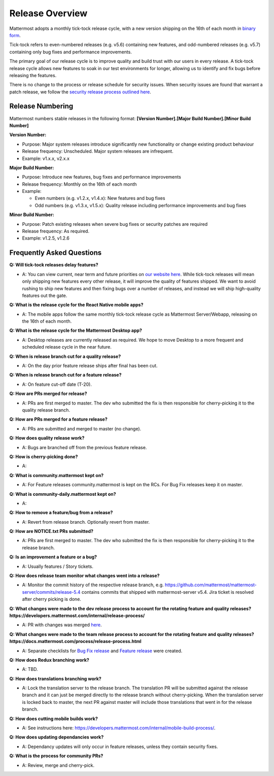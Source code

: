 Release Overview
==========================

Mattermost adopts a monthly tick-tock release cycle, with a new version shipping on the 16th of each month in `binary form <http://docs.mattermost.com/administration/upgrade.html#mattermost-team-edition>`_. 

Tick-tock refers to even-numbered releases (e.g. v5.6) containing new features, and odd-numbered releases (e.g. v5.7) containing only bug fixes and performance improvements.

The primary goal of our release cycle is to improve quality and build trust with our users in every release. A tick-tock release cycle allows new features to soak in our test environments for longer, allowing us to identify and fix bugs before releasing the features. 

There is no change to the process or release schedule for security issues. When security issues are found that warrant a patch release, we follow the `security release process outlined here <https://docs.mattermost.com/process/security-release.html>`_.

Release Numbering
-----------------

Mattermost numbers stable releases in the following format: 
**[Version Number].[Major Build Number].[Minor Build Number]**

**Version Number:**

- Purpose: Major system releases introduce significantly new functionality or change existing product behaviour 
- Release frequency: Unscheduled. Major system releases are infrequent.
- Example: v1.x.x, v2.x.x

**Major Build Number:**

- Purpose: Introduce new features, bug fixes and performance improvements
- Release frequency: Monthly on the 16th of each month
- Example:

  - Even numbers (e.g. v1.2.x, v1.4.x): New features and bug fixes
  - Odd numbers (e.g. v1.3.x, v1.5.x): Quality release including performance improvements and bug fixes

**Minor Build Number:** 

- Purpose: Patch existing releases when severe bug fixes or security patches are required
- Release frequency: As required.
- Example: v1.2.5, v1.2.6

Frequently Asked Questions
--------------------------

**Q: Will tick-tock releases delay features?**

- A: You can view current, near term and future priorities on `our website here <https://mattermost.com/roadmap/>`_. While tick-tock releases will mean only shipping new features every other release, it will improve the quality of features shipped. We want to avoid rushing to ship new features and then fixing bugs over a number of releases, and instead we will ship high-quality features out the gate.

**Q: What is the release cycle for the React Native mobile apps?**

- A: The mobile apps follow the same monthly tick-tock release cycle as Mattermost Server/Webapp, releasing on the 16th of each month.

**Q: What is the release cycle for the Mattermost Desktop app?**

- A: Desktop releases are currently released as required. We hope to move Desktop to a more frequent and scheduled release cycle in the near future.

**Q: When is release branch cut for a quality release?**
 
- A: On the day prior feature release ships after final has been cut.

**Q: When is release branch cut for a feature release?**
 
- A: On feature cut-off date (T-20).

**Q: How are PRs merged for release?**
 
- A: PRs are first merged to master. The dev who submitted the fix is then responsible for cherry-picking it to the quality release branch.

**Q: How are PRs merged for a feature release?**
 
- A: PRs are submitted and merged to master (no change).

**Q: How does quality release work?**

- A: Bugs are branched off from the previous feature release.
 
**Q: How is cherry-picking done?**

- A: 

**Q: What is community.mattermost kept on?**
 
- A: For Feature releases community.mattermost is kept on the RCs. For Bug Fix releases keep it on master.
 
**Q: What is community-daily.mattermost kept on?**
 
- A:

**Q: How to remove a feature/bug from a release?**
 
- A: Revert from release branch. Optionally revert from master.

**Q: How are NOTICE.txt PRs submitted?**

- A: PRs are first merged to master. The dev who submitted the fix is then responsible for cherry-picking it to the release branch.

**Q: Is an improvement a feature or a bug?**

- A: Usually features / Story tickets.
 
**Q: How does release team monitor what changes went into a release?**

- A: Monitor the commit history of the respective release branch, e.g. https://github.com/mattermost/mattermost-server/commits/release-5.4 contains commits that shipped with mattermost-server v5.4. Jira ticket is resolved after cherry picking is done.

**Q: What changes were made to the dev release process to account for the rotating feature and quality releases? https://developers.mattermost.com/internal/release-process/**

- A: PR with changes was merged `here <https://github.com/mattermost/mattermost-developer-documentation/pull/182>`__.

**Q: What changes were made to the team release process to account for the rotating feature and quality releases? https://docs.mattermost.com/process/release-process.html**

- A: Separate checklists for `Bug Fix release <https://docs.mattermost.com/process/bug-fix-release.html>`__ and `Feature release <https://docs.mattermost.com/process/feature-release.html>`__ were created.

**Q: How does Redux branching work?**

- A: TBD.

**Q: How does translations branching work?**

- A: Lock the translation server to the release branch. The translation PR will be submitted against the release branch and it can just be merged directly to the release branch without cherry-picking. When the translation server is locked back to master, the next PR against master will include those translations that went in for the release branch.

**Q: How does cutting mobile builds work?**

- A: See instructions here: https://developers.mattermost.com/internal/mobile-build-process/.

**Q: How does updating dependancies work?**
 
- A: Dependancy updates will only occur in feature releases, unless they contain security fixes.

**Q: What is the process for community PRs?**

- A: Review, merge and cherry-pick.
